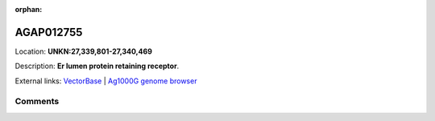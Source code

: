 :orphan:



AGAP012755
==========

Location: **UNKN:27,339,801-27,340,469**



Description: **Er lumen protein retaining receptor**.

External links:
`VectorBase <https://www.vectorbase.org/Anopheles_gambiae/Gene/Summary?g=AGAP012755>`_ |
`Ag1000G genome browser <https://www.malariagen.net/apps/ag1000g/phase1-AR3/index.html?genome_region=UNKN:27339801-27340469#genomebrowser>`_





Comments
--------


.. raw:: html

    <div id="disqus_thread"></div>
    <script>
    
    var disqus_config = function () {
        this.page.identifier = '/gene/AGAP012755';
    };
    
    (function() { // DON'T EDIT BELOW THIS LINE
    var d = document, s = d.createElement('script');
    s.src = 'https://agam-selection-atlas.disqus.com/embed.js';
    s.setAttribute('data-timestamp', +new Date());
    (d.head || d.body).appendChild(s);
    })();
    </script>
    <noscript>Please enable JavaScript to view the <a href="https://disqus.com/?ref_noscript">comments.</a></noscript>


